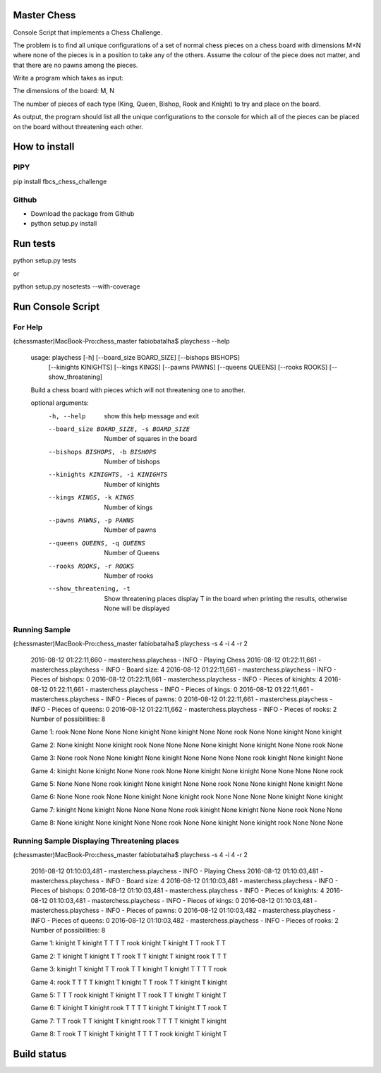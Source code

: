 Master Chess
============

Console Script that implements a Chess Challenge.

The problem is to find all unique configurations of a set of normal chess pieces on a chess board with dimensions M×N where none of the pieces is in a position to take any of the others. Assume the colour of the piece does not matter, and that there are no pawns among the pieces.

Write a program which takes as input:

The dimensions of the board: M, N

The number of pieces of each type (King, Queen, Bishop, Rook and Knight) to try and place on the board.

As output, the program should list all the unique configurations to the console for which all of the pieces can be placed on the board without threatening each other.

How to install
==============

PIPY
----

pip install fbcs_chess_challenge

Github
------

* Download the package from Github
* python setup.py install

Run tests
=========

python setup.py tests

or

python setup.py nosetests --with-coverage

Run Console Script
==================

For Help
--------

(chessmaster)MacBook-Pro:chess_master fabiobatalha$ playchess --help

    usage: playchess [-h] [--board_size BOARD_SIZE] [--bishops BISHOPS]
                     [--kinights KINIGHTS] [--kings KINGS] [--pawns PAWNS]
                     [--queens QUEENS] [--rooks ROOKS] [--show_threatening]

    Build a chess board with pieces which will not threatening one to another.

    optional arguments:
      -h, --help            show this help message and exit
      --board_size BOARD_SIZE, -s BOARD_SIZE
                            Number of squares in the board
      --bishops BISHOPS, -b BISHOPS
                            Number of bishops
      --kinights KINIGHTS, -i KINIGHTS
                            Number of kinights
      --kings KINGS, -k KINGS
                            Number of kings
      --pawns PAWNS, -p PAWNS
                            Number of pawns
      --queens QUEENS, -q QUEENS
                            Number of Queens
      --rooks ROOKS, -r ROOKS
                            Number of rooks
      --show_threatening, -t
                            Show threatening places display T in the board when
                            printing the results, otherwise None will be displayed

Running Sample
--------------

(chessmaster)MacBook-Pro:chess_master fabiobatalha$ playchess -s 4 -i 4 -r 2

    2016-08-12 01:22:11,660 - masterchess.playchess - INFO - Playing Chess
    2016-08-12 01:22:11,661 - masterchess.playchess - INFO - Board size: 4
    2016-08-12 01:22:11,661 - masterchess.playchess - INFO - Pieces of bishops: 0
    2016-08-12 01:22:11,661 - masterchess.playchess - INFO - Pieces of kinights: 4
    2016-08-12 01:22:11,661 - masterchess.playchess - INFO - Pieces of kings: 0
    2016-08-12 01:22:11,661 - masterchess.playchess - INFO - Pieces of pawns: 0
    2016-08-12 01:22:11,661 - masterchess.playchess - INFO - Pieces of queens: 0
    2016-08-12 01:22:11,662 - masterchess.playchess - INFO - Pieces of rooks: 2
    Number of possibilities: 8

    Game 1:
    rook    None    None    None
    None    kinight None    kinight
    None    None    rook    None
    None    kinight None    kinight

    Game 2:
    None    kinight None    kinight
    rook    None    None    None
    None    kinight None    kinight
    None    None    rook    None

    Game 3:
    None    rook    None    None
    kinight None    kinight None
    None    None    None    rook
    kinight None    kinight None

    Game 4:
    kinight None    kinight None
    None    rook    None    None
    kinight None    kinight None
    None    None    None    rook

    Game 5:
    None    None    None    rook
    kinight None    kinight None
    None    rook    None    None
    kinight None    kinight None

    Game 6:
    None    None    rook    None
    None    kinight None    kinight
    rook    None    None    None
    None    kinight None    kinight

    Game 7:
    kinight None    kinight None
    None    None    None    rook
    kinight None    kinight None
    None    rook    None    None

    Game 8:
    None    kinight None    kinight
    None    None    rook    None
    None    kinight None    kinight
    rook    None    None    None

Running Sample Displaying Threatening places
--------------------------------------------

(chessmaster)MacBook-Pro:chess_master fabiobatalha$ playchess -s 4 -i 4 -r 2

    2016-08-12 01:10:03,481 - masterchess.playchess - INFO - Playing Chess
    2016-08-12 01:10:03,481 - masterchess.playchess - INFO - Board size: 4
    2016-08-12 01:10:03,481 - masterchess.playchess - INFO - Pieces of bishops: 0
    2016-08-12 01:10:03,481 - masterchess.playchess - INFO - Pieces of kinights: 4
    2016-08-12 01:10:03,481 - masterchess.playchess - INFO - Pieces of kings: 0
    2016-08-12 01:10:03,481 - masterchess.playchess - INFO - Pieces of pawns: 0
    2016-08-12 01:10:03,482 - masterchess.playchess - INFO - Pieces of queens: 0
    2016-08-12 01:10:03,482 - masterchess.playchess - INFO - Pieces of rooks: 2
    Number of possibilities: 8

    Game 1:
    kinight T   kinight T
    T   T   T   rook
    kinight T   kinight T
    T   rook    T   T

    Game 2:
    T   kinight T   kinight
    T   T   rook    T
    T   kinight T   kinight
    rook    T   T   T

    Game 3:
    kinight T   kinight T
    T   rook    T   T
    kinight T   kinight T
    T   T   T   rook

    Game 4:
    rook    T   T   T
    T   kinight T   kinight
    T   T   rook    T
    T   kinight T   kinight

    Game 5:
    T   T   T   rook
    kinight T   kinight T
    T   rook    T   T
    kinight T   kinight T

    Game 6:
    T   kinight T   kinight
    rook    T   T   T
    T   kinight T   kinight
    T   T   rook    T

    Game 7:
    T   T   rook    T
    T   kinight T   kinight
    rook    T   T   T
    T   kinight T   kinight

    Game 8:
    T   rook    T   T
    kinight T   kinight T
    T   T   T   rook
    kinight T   kinight T

Build status
============

.. image:: https://travis-ci.org/fabiobatalha/chess_master.svg?branch=master
    :target: https://travis-ci.org/fabiobatalha/chess_master
